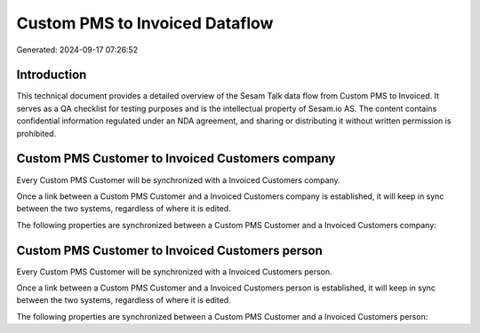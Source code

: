 ===============================
Custom PMS to Invoiced Dataflow
===============================

Generated: 2024-09-17 07:26:52

Introduction
------------

This technical document provides a detailed overview of the Sesam Talk data flow from Custom PMS to Invoiced. It serves as a QA checklist for testing purposes and is the intellectual property of Sesam.io AS. The content contains confidential information regulated under an NDA agreement, and sharing or distributing it without written permission is prohibited.

Custom PMS Customer to Invoiced Customers company
-------------------------------------------------
Every Custom PMS Customer will be synchronized with a Invoiced Customers company.

Once a link between a Custom PMS Customer and a Invoiced Customers company is established, it will keep in sync between the two systems, regardless of where it is edited.

The following properties are synchronized between a Custom PMS Customer and a Invoiced Customers company:

.. list-table::
   :header-rows: 1

   * - Custom PMS Customer Property
     - Invoiced Customers company Property
     - Invoiced Data Type


Custom PMS Customer to Invoiced Customers person
------------------------------------------------
Every Custom PMS Customer will be synchronized with a Invoiced Customers person.

Once a link between a Custom PMS Customer and a Invoiced Customers person is established, it will keep in sync between the two systems, regardless of where it is edited.

The following properties are synchronized between a Custom PMS Customer and a Invoiced Customers person:

.. list-table::
   :header-rows: 1

   * - Custom PMS Customer Property
     - Invoiced Customers person Property
     - Invoiced Data Type

